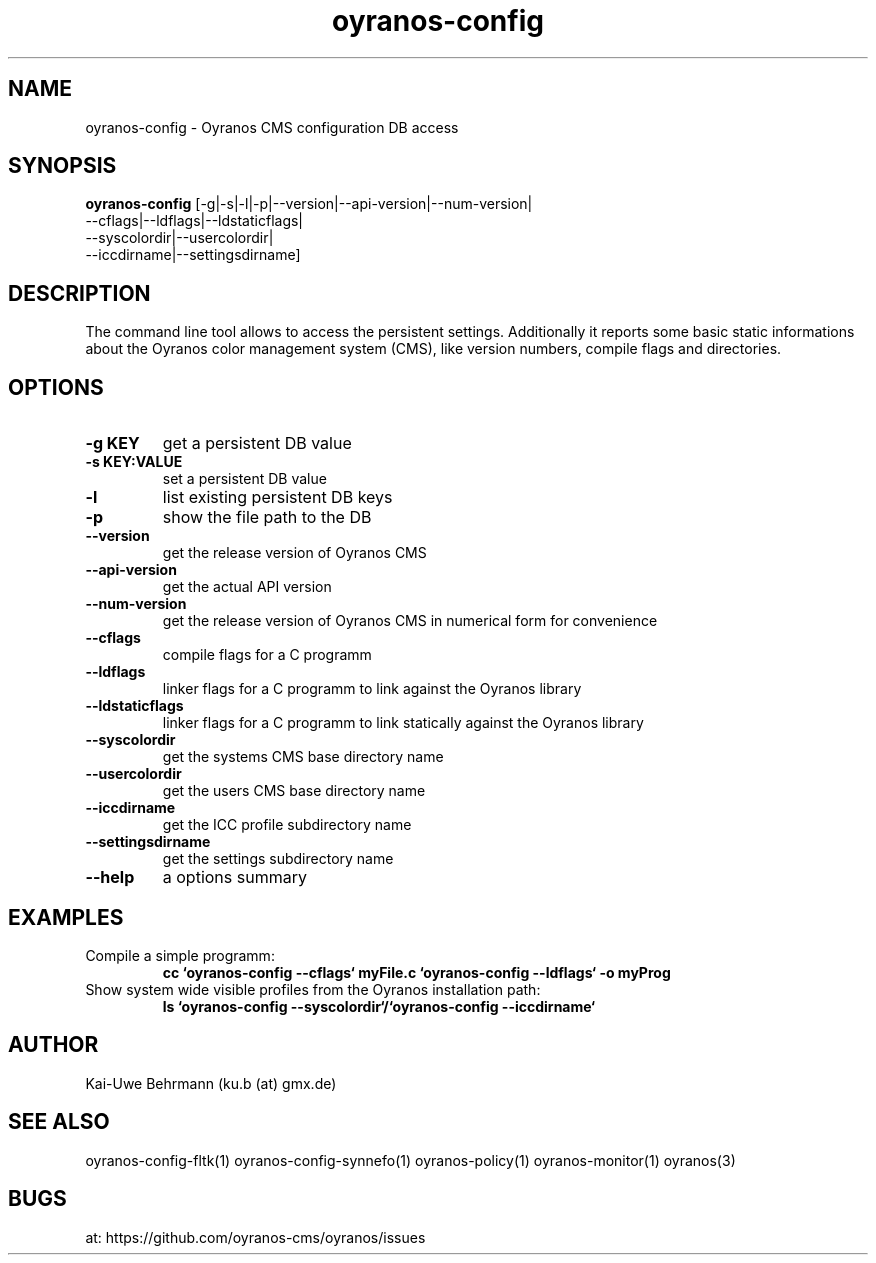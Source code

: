 .TH "oyranos-config" 1 "Noveber 14, 2017" "User Commands"
.SH NAME
oyranos-config \- Oyranos CMS configuration DB access
.SH SYNOPSIS
.B oyranos-config
[-g|-s|-l|-p|--version|--api-version|--num-version|
 --cflags|--ldflags|--ldstaticflags|
 --syscolordir|--usercolordir|
 --iccdirname|--settingsdirname]
.SH DESCRIPTION
The command line tool allows to access the persistent settings. Additionally it reports some basic static informations about the Oyranos color management system (CMS), like version numbers, compile flags and directories.
.SH OPTIONS
.TP
.B \-g KEY
get a persistent DB value
.TP
.B \-s KEY:VALUE
set a persistent DB value
.TP
.B \-l
list existing persistent DB keys
.TP
.B \-p
show the file path to the DB
.TP
.B \--version
get the release version of Oyranos CMS
.TP
.B \--api-version
get the actual API version
.TP
.B \--num-version
get the release version of Oyranos CMS in numerical form for convenience
.TP
.B \--cflags
compile flags for a C programm
.TP
.B \--ldflags
linker flags for a C programm to link against the Oyranos library
.TP
.B \--ldstaticflags
linker flags for a C programm to link statically against the Oyranos library
.TP
.B \--syscolordir
get the systems CMS base directory name
.TP
.B \--usercolordir
get the users CMS base directory name
.TP
.B \--iccdirname
get the ICC profile subdirectory name
.TP
.B \--settingsdirname
get the settings subdirectory name
.TP
.B \--help
a options summary
.SH EXAMPLES
.TP
Compile a simple programm:
.B cc `oyranos-config --cflags` myFile.c `oyranos-config --ldflags` -o myProg
.PP
.TP
Show system wide visible profiles from the Oyranos installation path:
.B ls `oyranos-config --syscolordir`/`oyranos-config --iccdirname`
.PP
.SH AUTHOR
Kai-Uwe Behrmann (ku.b (at) gmx.de)
.SH "SEE ALSO"
oyranos-config-fltk(1) oyranos-config-synnefo(1) oyranos-policy(1) oyranos-monitor(1) oyranos(3)
.SH BUGS
at: https://github.com/oyranos-cms/oyranos/issues
